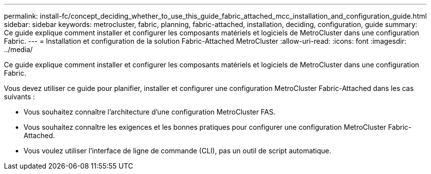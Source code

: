 ---
permalink: install-fc/concept_deciding_whether_to_use_this_guide_fabric_attached_mcc_installation_and_configuration_guide.html 
sidebar: sidebar 
keywords: metrocluster, fabric, planning, fabric-attached, installation, deciding, configuration, guide 
summary: Ce guide explique comment installer et configurer les composants matériels et logiciels de MetroCluster dans une configuration Fabric. 
---
= Installation et configuration de la solution Fabric-Attached MetroCluster
:allow-uri-read: 
:icons: font
:imagesdir: ../media/


[role="lead"]
Ce guide explique comment installer et configurer les composants matériels et logiciels de MetroCluster dans une configuration Fabric.

Vous devez utiliser ce guide pour planifier, installer et configurer une configuration MetroCluster Fabric-Attached dans les cas suivants :

* Vous souhaitez connaître l'architecture d'une configuration MetroCluster FAS.
* Vous souhaitez connaître les exigences et les bonnes pratiques pour configurer une configuration MetroCluster Fabric-Attached.
* Vous voulez utiliser l'interface de ligne de commande (CLI), pas un outil de script automatique.

